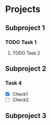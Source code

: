 * Projects

** Subproject 1
*** TODO Task 1
**** TODO Task 2
     



** Subproject 2

*** Task 4
- [X] Check1
- [ ] Check2
 
** Subproject 3
